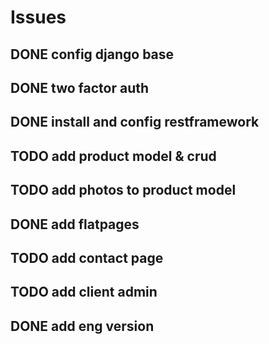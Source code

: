 * Issues
** DONE config django base
   CLOSED: [2017-06-17 Sat 13:50]
** DONE two factor auth
   CLOSED: [2017-06-17 Sat 15:46]
** DONE install and config restframework
   CLOSED: [2017-06-17 Sat 18:53]
** TODO add product model & crud
** TODO add photos to product model
** DONE add flatpages
   CLOSED: [2017-06-18 Sun 20:01]
** TODO add contact page
** TODO add client admin
** DONE add eng version
   CLOSED: [2017-06-19 Mon 20:52]


